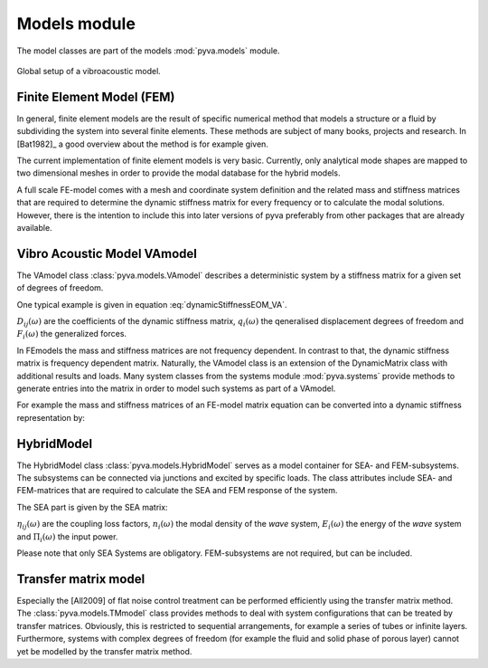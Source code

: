 Models module
=============

The model classes are part of the models :mod:`pyva.models` module. 

.. _fig-models:
    
.. figure:: ./images/models.*
   :align: center
   :width: 90%
   
   Global setup of a vibroacoustic model.
   
Finite Element Model (FEM)
--------------------------

In general, finite element models are the result of specific numerical method that models a structure or a fluid 
by subdividing the system into several finite elements. These methods are subject of many books, projects and 
research. In [Bat1982]_ a good overview about the method is for example given.

The current implementation of finite element models is very basic. Currently, only analytical mode shapes are mapped to 
two dimensional meshes in order to provide the modal database for the hybrid models.

A full scale FE-model comes with a mesh and coordinate system definition and the related mass and stiffness matrices that 
are required to determine the dynamic stiffness matrix for every frequency or to calculate the modal solutions.
However, there is the intention to include this into later versions of pyva preferably from other packages that are already available.

Vibro Acoustic Model VAmodel
----------------------------

The VAmodel class :class:`pyva.models.VAmodel` describes a deterministic system by a stiffness matrix for a given set of
degrees of freedom.

One typical example is given in equation :eq:`dynamicStiffnessEOM_VA`.

.. math:: 
    :label: dynamicStiffnessEOM_VA
	
	\begin{bmatrix} 
	D_{11}(\omega) & D_{12}(\omega) & \cdots & D_{1M}(\omega) \\
	D_{21}(\omega) & D_{22}(\omega) &        & D_{2M}(\omega) \\
	\vdots & \vdots & \ddots & \vdots  \\
	D_{N1}(\omega) & D_{N2}(\omega) & \cdots & D_{NM}(\omega) \\
	\end{bmatrix}  
	\begin{Bmatrix} q_1(\omega) \\ q_2(\omega)  \\ \vdots \\ q_N(\omega) \end{Bmatrix} =
	\begin{Bmatrix} F_1(\omega) \\ F_2(\omega)  \\ \vdots \\ F_N(\omega) \end{Bmatrix}
	
:math:`D_{ij}(\omega)` are the coefficients of the dynamic stiffness matrix, 
:math:`q_{i}(\omega)` the qeneralised displacement degrees of freedom and  
:math:`F_{i}(\omega)` the generalized forces.

In FEmodels the mass and stiffness matrices are not frequency dependent.
In contrast to that, the dynamic stiffness matrix is frequency dependent matrix.
Naturally, the VAmodel class is an extension of the DynamicMatrix class with additional results and loads.
Many system classes from the systems module :mod:`pyva.systems` provide methods to generate entries into the matrix in 
order to model such systems as part of a VAmodel.

For example the mass and stiffness matrices of an FE-model matrix equation can be converted into a dynamic stiffness representation by:

.. math:: 
    :label: dynamicStiffnessEOM_VA
	
	\left( \begin{bmatrix} K \end{bmatrix} - \omega^2  \begin{bmatrix} M \end{bmatrix} \right) 
    \begin{Bmatrix} \bm{q} \end{Bmatrix} =  
    \begin{bmatrix} \bm{D} \end{bmatrix}
    \begin{Bmatrix} \bm{q} \end{Bmatrix} =  
 	\begin{Bmatrix} \bm{F} \end{Bmatrix}



HybridModel
-----------

The HybridModel class :class:`pyva.models.HybridModel` serves as a model container for SEA- and FEM-subsystems. 
The subsystems can be connected via junctions and excited by specific loads.
The class attributes include SEA- and FEM-matrices that are required to calculate the 
SEA and FEM response of the system.

The SEA part is given by the SEA matrix:

.. math::
    :label: SEA-matrix

    \omega
	\begin{bmatrix} 
	n_1 \sum_{n=1}^{N} \eta_{1n} & -n_2(\omega)\eta_{21}        & \cdots & -n_N(\omega)\eta_{N1} \\
	-n_1(\omega)\eta_{12}        & n_2 \sum_{n=1}^{N} \eta_{2n} &         & \vdots \\
    \vdots                       &                              & \ddots  &        \\
	-n_1(\omega)\eta_{1N}        & \cdots                       &         & n_N \sum_{n=1}^{N} \eta_{Nn} 
    \end{bmatrix}  
	\begin{Bmatrix} \frac{E_1}{n_1(\omega)} \\ \frac{E_2}{n_2(\omega)}  \\ \vdots \\ \frac{E_N}{n_N(\omega)} \end{Bmatrix} =
	\begin{Bmatrix} \Pi_1(\omega) \\ \Pi_2(\omega)  \\ \vdots \\ \Pi_N(\omega) \end{Bmatrix}
	
:math:`\eta_{ij}(\omega)` are the coupling loss factors, 
:math:`n_{i}(\omega)` the modal density of the *wave* system, 
:math:`E_{i}(\omega)` the energy of the *wave* system and  
:math:`\Pi_{i}(\omega)` the input power.   

Please note that only SEA Systems are obligatory. FEM-subsystems are not required, but can be included. 

Transfer matrix model
---------------------

Especially the [All2009] of flat noise control treatment can be performed efficiently using the 
transfer matrix method. The :class:`pyva.models.TMmodel` class provides methods to deal with system configurations that can be 
treated by transfer matrices. 
Obviously, this is restricted to sequential arrangements, for example a series of tubes or infinite layers. 
Furthermore, systems with complex degrees of freedom (for example the fluid and solid phase of porous layer) cannot yet be modelled by 
the transfer matrix method.  

  

